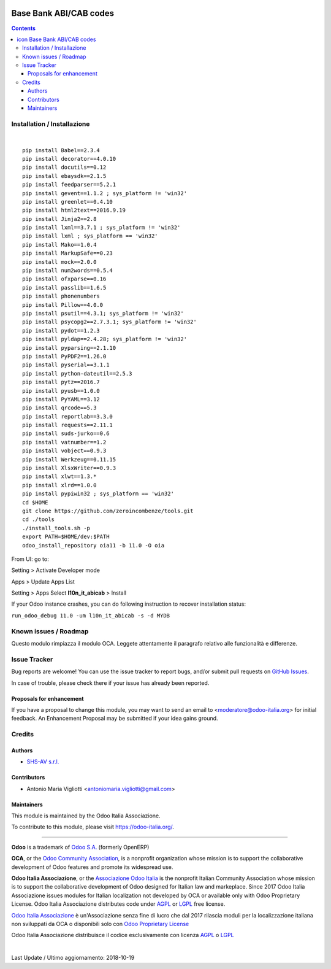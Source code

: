 |Maturity| |Build Status| |license gpl| |Coverage Status| |Codecov Status| |OCA project| |Tech Doc| |Help| |Try Me|

.. |icon| image:: https://raw.githubusercontent.com/Odoo-Italia-Associazione/oia11/11.0/l10n_it_abicab/static/description/icon.png

==============================
|icon| Base Bank ABI/CAB codes
==============================

.. contents::


|en|



|it|






|en|


Installation / Installazione
=============================

+---------------------------------+------------------------------------------+
| |en|                            | |it|                                     |
+---------------------------------+------------------------------------------+
| These instruction are just an   | Istruzioni di esempio valide solo per    |
| example to remember what        | distribuzioni Linux CentOS 7, Ubuntu 14+ |
| you have to do on Linux.        | e Debian 8+                              |
|                                 |                                          |
| Installation is based on:       | L'installazione è basata su:             |
+---------------------------------+------------------------------------------+
| `Zeroincombenze Tools <https://github.com/zeroincombenze/tools>`__         |
+---------------------------------+------------------------------------------+
| Suggested deployment is         | Posizione suggerita per l'installazione: |
+---------------------------------+------------------------------------------+
| /opt/odoo/11.0/oia11/l10n_it_abicab                               |
+----------------------------------------------------------------------------+

|

::

    pip install Babel==2.3.4
    pip install decorator==4.0.10
    pip install docutils==0.12
    pip install ebaysdk==2.1.5
    pip install feedparser==5.2.1
    pip install gevent==1.1.2 ; sys_platform != 'win32'
    pip install greenlet==0.4.10
    pip install html2text==2016.9.19
    pip install Jinja2==2.8
    pip install lxml==3.7.1 ; sys_platform != 'win32'
    pip install lxml ; sys_platform == 'win32'
    pip install Mako==1.0.4
    pip install MarkupSafe==0.23
    pip install mock==2.0.0
    pip install num2words==0.5.4
    pip install ofxparse==0.16
    pip install passlib==1.6.5
    pip install phonenumbers
    pip install Pillow==4.0.0
    pip install psutil==4.3.1; sys_platform != 'win32'
    pip install psycopg2==2.7.3.1; sys_platform != 'win32'
    pip install pydot==1.2.3
    pip install pyldap==2.4.28; sys_platform != 'win32'
    pip install pyparsing==2.1.10
    pip install PyPDF2==1.26.0
    pip install pyserial==3.1.1
    pip install python-dateutil==2.5.3
    pip install pytz==2016.7
    pip install pyusb==1.0.0
    pip install PyYAML==3.12
    pip install qrcode==5.3
    pip install reportlab==3.3.0
    pip install requests==2.11.1
    pip install suds-jurko==0.6
    pip install vatnumber==1.2
    pip install vobject==0.9.3
    pip install Werkzeug==0.11.15
    pip install XlsxWriter==0.9.3
    pip install xlwt==1.3.*
    pip install xlrd==1.0.0
    pip install pypiwin32 ; sys_platform == 'win32'
    cd $HOME
    git clone https://github.com/zeroincombenze/tools.git
    cd ./tools
    ./install_tools.sh -p
    export PATH=$HOME/dev:$PATH
    odoo_install_repository oia11 -b 11.0 -O oia


From UI: go to:

|menu| Setting > Activate Developer mode 

|menu| Apps > Update Apps List

|menu| Setting > Apps |right_do| Select **l10n_it_abicab** > Install

|warning| If your Odoo instance crashes, you can do following instruction
to recover installation status:

``run_odoo_debug 11.0 -um l10n_it_abicab -s -d MYDB``








Known issues / Roadmap
=======================

|warning| Questo modulo rimpiazza il modulo OCA. Leggete attentamente il
paragrafo relativo alle funzionalità e differenze.





Issue Tracker
==============

Bug reports are welcome! You can use the issue tracker to report bugs,
and/or submit pull requests on `GitHub Issues
<https://github.com/Odoo-Italia-Associazione/oia11/issues>`_.

In case of trouble, please check there if your issue has already been reported.


Proposals for enhancement
--------------------------

If you have a proposal to change this module, you may want to send an email to
<moderatore@odoo-italia.org> for initial feedback.
An Enhancement Proposal may be submitted if your idea gains ground.






Credits
========

Authors
--------

* `SHS-AV s.r.l. <https://www.zeroincombenze.it/>`__

Contributors
-------------

* Antonio Maria Vigliotti <antoniomaria.vigliotti@gmail.com>

Maintainers
------------

|Odoo Italia Associazione|

This module is maintained by the Odoo Italia Associazione.

To contribute to this module, please visit https://odoo-italia.org/.




----------------

**Odoo** is a trademark of `Odoo S.A. <https://www.odoo.com/>`__
(formerly OpenERP)

**OCA**, or the `Odoo Community Association <http://odoo-community.org/>`__,
is a nonprofit organization whose mission is to support
the collaborative development of Odoo features and promote its widespread use.

**Odoo Italia Associazione**, or the `Associazione Odoo Italia <https://www.odoo-italia.org/>`__
is the nonprofit Italian Community Association whose mission
is to support the collaborative development of Odoo designed for Italian law and markeplace.
Since 2017 Odoo Italia Associazione issues modules for Italian localization not developed by OCA
or available only with Odoo Proprietary License.
Odoo Italia Associazione distributes code under `AGPL <https://www.gnu.org/licenses/agpl-3.0.html>`__
or `LGPL <https://www.gnu.org/licenses/lgpl.html>`__ free license.

`Odoo Italia Associazione <https://www.odoo-italia.org/>`__ è un'Associazione senza fine di lucro
che dal 2017 rilascia moduli per la localizzazione italiana non sviluppati da OCA
o disponibili solo con `Odoo Proprietary License <https://www.odoo.com/documentation/user/9.0/legal/licenses/licenses.html>`__

Odoo Italia Associazione distribuisce il codice esclusivamente con licenza `AGPL <https://www.gnu.org/licenses/agpl-3.0.html>`__
o `LGPL <https://www.gnu.org/licenses/lgpl.html>`__



|

Last Update / Ultimo aggiornamento: 2018-10-19

.. |Maturity| image:: https://img.shields.io/badge/maturity-Alfa-red.png
    :target: https://odoo-community.org/page/development-status
    :alt: Alfa
.. |Build Status| image:: https://travis-ci.org/Odoo-Italia-Associazione/oia11.svg?branch=11.0
    :target: https://travis-ci.org/Odoo-Italia-Associazione/oia11
    :alt: github.com
.. |license gpl| image:: https://img.shields.io/badge/licence-LGPL--3-7379c3.svg
    :target: http://www.gnu.org/licenses/lgpl-3.0-standalone.html
    :alt: License: LGPL-3
.. |Coverage Status| image:: https://coveralls.io/repos/github/Odoo-Italia-Associazione/oia11/badge.svg?branch=11.0
    :target: https://coveralls.io/github/Odoo-Italia-Associazione/oia11?branch=11.0
    :alt: Coverage
.. |Codecov Status| image:: https://codecov.io/gh/Odoo-Italia-Associazione/oia11/branch/11.0/graph/badge.svg
    :target: https://codecov.io/gh/Odoo-Italia-Associazione/oia11/branch/11.0
    :alt: Codecov
.. |OCA project| image:: https://www.zeroincombenze.it/wp-content/uploads/ci-ct/prd/button-oca-11.svg
    :target: https://github.com/OCA/oia11/tree/11.0
    :alt: OCA
.. |Tech Doc| image:: https://www.zeroincombenze.it/wp-content/uploads/ci-ct/prd/button-docs-11.svg
    :target: https://wiki.zeroincombenze.org/en/Odoo/11.0/dev
    :alt: Technical Documentation
.. |Help| image:: https://www.zeroincombenze.it/wp-content/uploads/ci-ct/prd/button-help-11.svg
    :target: https://wiki.zeroincombenze.org/it/Odoo/11.0/man
    :alt: Technical Documentation
.. |Try Me| image:: https://www.zeroincombenze.it/wp-content/uploads/ci-ct/prd/button-try-it-11.svg
    :target: https://odoo11.odoo-italia.org
    :alt: Try Me
.. |Odoo Italia Associazione| image:: https://www.odoo-italia.org/images/Immagini/Odoo%20Italia%20-%20126x56.png
   :target: https://odoo-italia.org
   :alt: Odoo Italia Associazione
.. |en| image:: https://raw.githubusercontent.com/zeroincombenze/grymb/master/flags/en_US.png
   :target: https://www.facebook.com/groups/openerp.italia/
.. |it| image:: https://raw.githubusercontent.com/zeroincombenze/grymb/master/flags/it_IT.png
   :target: https://www.facebook.com/groups/openerp.italia/
.. |check| image:: https://raw.githubusercontent.com/zeroincombenze/grymb/master/awesome/check.png
.. |no_check| image:: https://raw.githubusercontent.com/zeroincombenze/grymb/master/awesome/no_check.png
.. |menu| image:: https://raw.githubusercontent.com/zeroincombenze/grymb/master/awesome/menu.png
.. |right_do| image:: https://raw.githubusercontent.com/zeroincombenze/grymb/master/awesome/right_do.png
.. |exclamation| image:: https://raw.githubusercontent.com/zeroincombenze/grymb/master/awesome/exclamation.png
.. |warning| image:: https://raw.githubusercontent.com/zeroincombenze/grymb/master/awesome/warning.png
.. |xml_schema| image:: https://raw.githubusercontent.com/zeroincombenze/grymb/master/certificates/iso/icons/xml-schema.png
   :target: https://raw.githubusercontent.com/zeroincombenze/grymbcertificates/iso/scope/xml-schema.md
.. |DesktopTelematico| image:: https://raw.githubusercontent.com/zeroincombenze/grymb/master/certificates/ade/icons/DesktopTelematico.png
   :target: https://raw.githubusercontent.com/zeroincombenze/grymbcertificates/ade/scope/DesktopTelematico.md
.. |FatturaPA| image:: https://raw.githubusercontent.com/zeroincombenze/grymb/master/certificates/ade/icons/fatturapa.png
   :target: https://raw.githubusercontent.com/zeroincombenze/grymbcertificates/ade/scope/fatturapa.md
   

